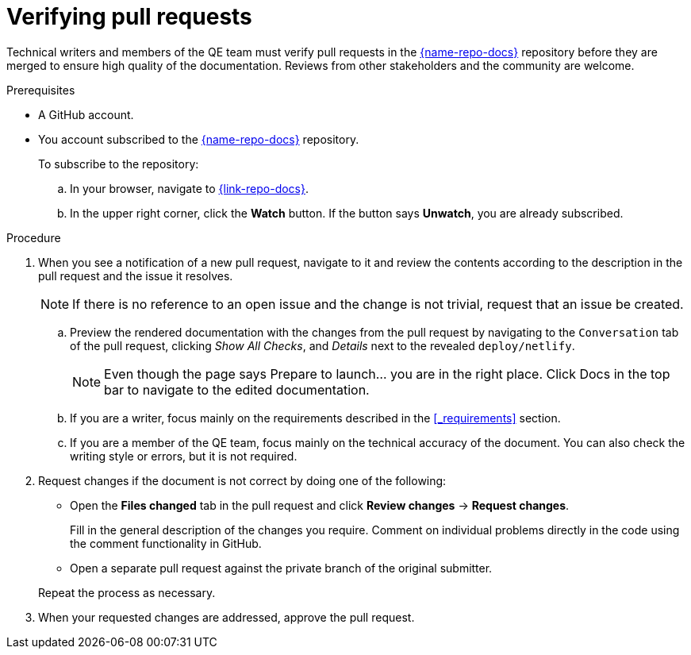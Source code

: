 
[id='verifying-pull-requests_{context}']
= Verifying pull requests

Technical writers and members of the QE team must verify pull requests in the link:{link-repo-docs}[{name-repo-docs}^] repository before they are merged to ensure high quality of the documentation.
Reviews from other stakeholders and the community are welcome.

.Prerequisites

* A GitHub account.
* You account subscribed to the link:{link-repo-docs}[{name-repo-docs}^] repository.
+
--
To subscribe to the repository:

.. In your browser, navigate to link:{link-repo-docs}[^].
.. In the upper right corner, click the *Watch* button.
If the button says *Unwatch*, you are already subscribed.
--

.Procedure

. When you see a notification of a new pull request, navigate to it and review the contents according to the  description in the pull request and the issue it resolves.
+
NOTE: If there is no reference to an open issue and the change is not trivial, request that an issue be created.
+
.. Preview the rendered documentation with the changes from the pull request by navigating to the `Conversation` tab of the pull request, clicking _Show All Checks_, and _Details_ next to the revealed `deploy/netlify`.
+
NOTE: Even though the page says Prepare to launch... you are in the right place. Click Docs in the top bar to navigate to the edited documentation.
+
.. If you are a writer, focus mainly on the requirements described in the xref:_requirements[] section.
.. If you are a member of the QE team, focus mainly on the technical accuracy of the document.
You can also check the writing style or errors, but it is not required.

. Request changes if the document is not correct by doing one of the following:
+
--
** Open the *Files changed* tab in the pull request and click *Review changes* -> *Request changes*.
+
Fill in the general description of the changes you require.
Comment on individual problems directly in the code using the comment functionality in GitHub.
** Open a separate pull request against the private branch of the original submitter.

Repeat the process as necessary.
--

. When your requested changes are addressed, approve the pull request.

